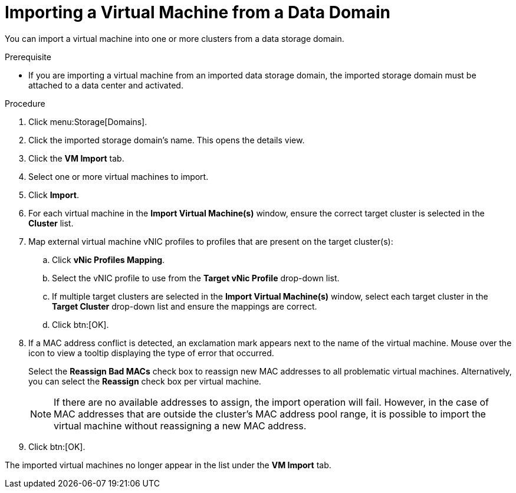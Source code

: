 [[Importing_a_Virtual_Machine_from_a_Data_Domain]]
= Importing a Virtual Machine from a Data Domain

You can import a virtual machine into one or more clusters from a data storage domain.

.Prerequisite

* If you are importing a virtual machine from an imported data storage domain, the imported storage domain must be attached to a data center and activated.


.Procedure

. Click menu:Storage[Domains].
. Click the imported storage domain's name. This opens the details view.
. Click the *VM Import* tab.
. Select one or more virtual machines to import.
. Click *Import*.
. For each virtual machine in the *Import Virtual Machine(s)* window, ensure the correct target cluster is selected in the *Cluster* list.
. Map external virtual machine vNIC profiles to profiles that are present on the target cluster(s):
.. Click *vNic Profiles Mapping*.
.. Select the vNIC profile to use from the *Target vNic Profile* drop-down list.
.. If multiple target clusters are selected in the *Import Virtual Machine(s)* window, select each target cluster in the *Target Cluster* drop-down list and ensure the mappings are correct.
.. Click btn:[OK].
. If a MAC address conflict is detected, an exclamation mark appears next to the name of the virtual machine. Mouse over the icon to view a tooltip displaying the type of error that occurred.
+
Select the *Reassign Bad MACs* check box to reassign new MAC addresses to all problematic virtual machines. Alternatively, you can select the *Reassign* check box per virtual machine.
+
[NOTE]
====
If there are no available addresses to assign, the import operation will fail. However, in the case of MAC addresses that are outside the cluster's MAC address pool range, it is possible to import the virtual machine without reassigning a new MAC address.
====
+
. Click btn:[OK].

The imported virtual machines no longer appear in the list under the *VM Import* tab.
